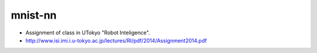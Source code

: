 mnist-nn
========
- Assignment of class in UTokyo "Robot Inteligence".
- http://www.isi.imi.i.u-tokyo.ac.jp/lectures/RI/pdf/2014/Assignment2014.pdf
